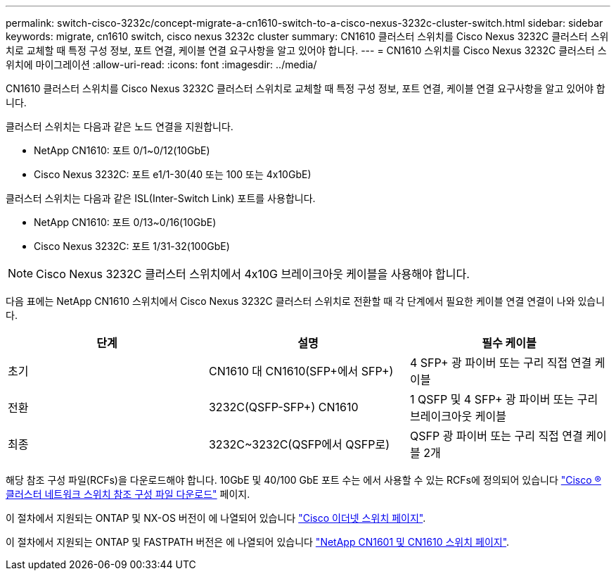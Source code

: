 ---
permalink: switch-cisco-3232c/concept-migrate-a-cn1610-switch-to-a-cisco-nexus-3232c-cluster-switch.html 
sidebar: sidebar 
keywords: migrate, cn1610 switch, cisco nexus 3232c cluster 
summary: CN1610 클러스터 스위치를 Cisco Nexus 3232C 클러스터 스위치로 교체할 때 특정 구성 정보, 포트 연결, 케이블 연결 요구사항을 알고 있어야 합니다. 
---
= CN1610 스위치를 Cisco Nexus 3232C 클러스터 스위치에 마이그레이션
:allow-uri-read: 
:icons: font
:imagesdir: ../media/


[role="lead"]
CN1610 클러스터 스위치를 Cisco Nexus 3232C 클러스터 스위치로 교체할 때 특정 구성 정보, 포트 연결, 케이블 연결 요구사항을 알고 있어야 합니다.

클러스터 스위치는 다음과 같은 노드 연결을 지원합니다.

* NetApp CN1610: 포트 0/1~0/12(10GbE)
* Cisco Nexus 3232C: 포트 e1/1-30(40 또는 100 또는 4x10GbE)


클러스터 스위치는 다음과 같은 ISL(Inter-Switch Link) 포트를 사용합니다.

* NetApp CN1610: 포트 0/13~0/16(10GbE)
* Cisco Nexus 3232C: 포트 1/31-32(100GbE)


[NOTE]
====
Cisco Nexus 3232C 클러스터 스위치에서 4x10G 브레이크아웃 케이블을 사용해야 합니다.

====
다음 표에는 NetApp CN1610 스위치에서 Cisco Nexus 3232C 클러스터 스위치로 전환할 때 각 단계에서 필요한 케이블 연결 연결이 나와 있습니다.

|===
| 단계 | 설명 | 필수 케이블 


 a| 
초기
 a| 
CN1610 대 CN1610(SFP+에서 SFP+)
 a| 
4 SFP+ 광 파이버 또는 구리 직접 연결 케이블



 a| 
전환
 a| 
3232C(QSFP-SFP+) CN1610
 a| 
1 QSFP 및 4 SFP+ 광 파이버 또는 구리 브레이크아웃 케이블



 a| 
최종
 a| 
3232C~3232C(QSFP에서 QSFP로)
 a| 
QSFP 광 파이버 또는 구리 직접 연결 케이블 2개

|===
해당 참조 구성 파일(RCFs)을 다운로드해야 합니다. 10GbE 및 40/100 GbE 포트 수는 에서 사용할 수 있는 RCFs에 정의되어 있습니다 https://mysupport.netapp.com/NOW/download/software/sanswitch/fcp/Cisco/netapp_cnmn/download.shtml["Cisco ® 클러스터 네트워크 스위치 참조 구성 파일 다운로드"^] 페이지.

이 절차에서 지원되는 ONTAP 및 NX-OS 버전이 에 나열되어 있습니다 link:https://mysupport.netapp.com/NOW/download/software/cm_switches/.html["Cisco 이더넷 스위치 페이지"^].

이 절차에서 지원되는 ONTAP 및 FASTPATH 버전은 에 나열되어 있습니다 link:http://support.netapp.com/NOW/download/software/cm_switches_ntap/.html["NetApp CN1601 및 CN1610 스위치 페이지"^].
